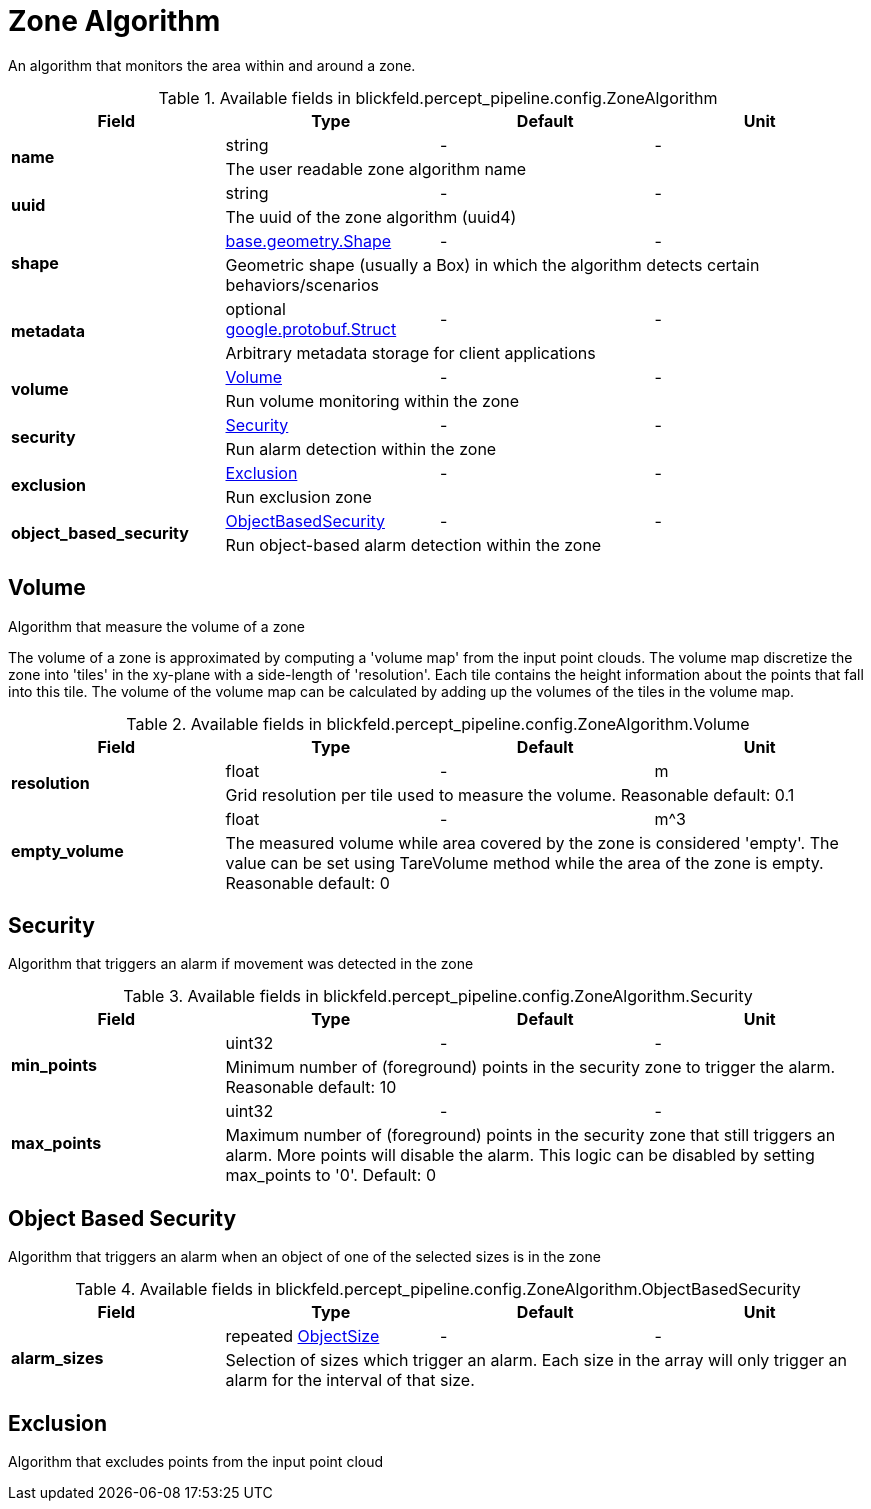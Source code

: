 [#_blickfeld_percept_pipeline_config_ZoneAlgorithm]
= Zone Algorithm

An algorithm that monitors the area within and around a zone.

.Available fields in blickfeld.percept_pipeline.config.ZoneAlgorithm
|===
| Field | Type | Default | Unit

.2+| *name* | string| - | - 
3+| The user readable zone algorithm name

.2+| *uuid* | string| - | - 
3+| The uuid of the zone algorithm (uuid4)

.2+| *shape* | xref:blickfeld/base/geometry/shape.adoc[base.geometry.Shape] | - | - 
3+| Geometric shape (usually a Box) in which the algorithm detects certain behaviors/scenarios

.2+| *metadata* | optional https://protobuf.dev/reference/protobuf/google.protobuf/#struct[google.protobuf.Struct] | - | - 
3+| Arbitrary metadata storage for client applications

.2+| *volume* | xref:blickfeld/percept_pipeline/config/zone_algorithm.adoc#_blickfeld_percept_pipeline_config_ZoneAlgorithm_Volume[Volume] | - | - 
3+| Run volume monitoring within the zone

.2+| *security* | xref:blickfeld/percept_pipeline/config/zone_algorithm.adoc#_blickfeld_percept_pipeline_config_ZoneAlgorithm_Security[Security] | - | - 
3+| Run alarm detection within the zone

.2+| *exclusion* | xref:blickfeld/percept_pipeline/config/zone_algorithm.adoc#_blickfeld_percept_pipeline_config_ZoneAlgorithm_Exclusion[Exclusion] | - | - 
3+| Run exclusion zone

.2+| *object_based_security* | xref:blickfeld/percept_pipeline/config/zone_algorithm.adoc#_blickfeld_percept_pipeline_config_ZoneAlgorithm_ObjectBasedSecurity[ObjectBasedSecurity] | - | - 
3+| Run object-based alarm detection within the zone

|===

[#_blickfeld_percept_pipeline_config_ZoneAlgorithm_Volume]
== Volume

Algorithm that measure the volume of a zone 
 
The volume of a zone is approximated by computing a 'volume map' from the input point clouds. The volume map discretize the zone 
into 'tiles' in the xy-plane with a side-length of 'resolution'. Each tile contains the height information about the points that 
fall into this tile. The volume of the volume map can be calculated by adding up the volumes of the tiles in the volume map.

.Available fields in blickfeld.percept_pipeline.config.ZoneAlgorithm.Volume
|===
| Field | Type | Default | Unit

.2+| *resolution* | float| - | m 
3+| Grid resolution per tile used to measure the volume. 
Reasonable default: 0.1

.2+| *empty_volume* | float| - | m^3 
3+| The measured volume while area covered by the zone is considered 'empty'. The value can be set using 
TareVolume method while the area of the zone is empty. 
Reasonable default: 0

|===

[#_blickfeld_percept_pipeline_config_ZoneAlgorithm_Security]
== Security

Algorithm that triggers an alarm if movement was detected in the zone

.Available fields in blickfeld.percept_pipeline.config.ZoneAlgorithm.Security
|===
| Field | Type | Default | Unit

.2+| *min_points* | uint32| - | - 
3+| Minimum number of (foreground) points in the security zone to trigger the alarm. 
Reasonable default: 10

.2+| *max_points* | uint32| - | - 
3+| Maximum number of (foreground) points in the security zone that still triggers an alarm. 
More points will disable the alarm. This logic can be disabled by setting max_points to '0'. 
Default: 0

|===

[#_blickfeld_percept_pipeline_config_ZoneAlgorithm_ObjectBasedSecurity]
== Object Based Security

Algorithm that triggers an alarm when an object of one of the selected sizes is in the zone

.Available fields in blickfeld.percept_pipeline.config.ZoneAlgorithm.ObjectBasedSecurity
|===
| Field | Type | Default | Unit

.2+| *alarm_sizes* | repeated xref:blickfeld/percept_pipeline/config/object_size.adoc[ObjectSize] | - | - 
3+| Selection of sizes which trigger an alarm. Each size in the array will only 
trigger an alarm for the interval of that size.

|===

[#_blickfeld_percept_pipeline_config_ZoneAlgorithm_Exclusion]
== Exclusion

Algorithm that excludes points from the input point cloud


